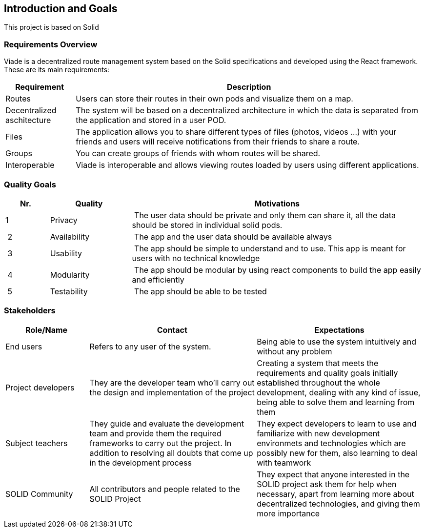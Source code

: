 [[section-introduction-and-goals]]
== Introduction and Goals

This project is based on Solid

=== Requirements Overview
Viade is a decentralized route management system based on the Solid specifications and developed using the React framework. These are its main requirements:

[options="header",cols="1,5"]
|===
|Requirement|Description
|Routes|Users can store their routes in their own pods and visualize them on a map.
|Decentralized aschitecture|The system will be based on a decentralized architecture in which the data is separated from the application and stored in a user POD.
|Files|The application allows you to share different types of files (photos, videos ...) with your friends and users will receive notifications from their friends to share a route.
|Groups|You can create groups of friends with whom routes will be shared.
|Interoperable|Viade is interoperable and allows viewing routes loaded by users using different applications.
|===

=== Quality Goals


[options="header",cols="1,2,7"]
|===
|Nr.|Quality|Motivations
| 1 | Privacy | The user data should be private and only them can share it, all the data should be stored in individual solid pods.
| 2 | Availability | The app and the user data should be available always
| 3 | Usability | The app should be simple to understand and to use. This app is meant for users with no technical knowledge
| 4 | Modularity | The app should be modular by using react components to build the app easily and efficiently
| 5 | Testability | The app should be able to be tested
|===

=== Stakeholders

[options="header",cols="1,2,2"]
|===
|Role/Name|Contact|Expectations
| End users | Refers to any user of the system. | Being able to use the system intuitively and without any problem
| Project developers | They are the developer team who'll carry out the design and implementation of the project | Creating a system that meets the requirements and quality goals initially established throughout the whole development, dealing with any kind of issue, being able to solve them and learning from them
| Subject teachers | They guide and evaluate the development team and provide them the required frameworks to carry out the project. In addition to resolving all doubts that come up in the development process | They expect developers to learn to use and familiarize with new development environmets and technologies which are possibly new for them, also learning to deal with teamwork
| SOLID Community | All contributors and people related to the SOLID Project | They expect that anyone interested in the SOLID project ask them for help when necessary, apart from learning more about decentralized technologies, and giving them more importance
|===
